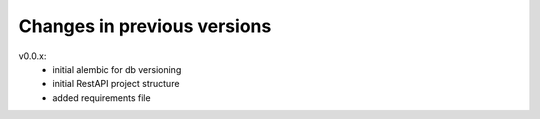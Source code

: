 Changes in previous versions
****************************

v0.0.x:
  * initial alembic for db versioning
  * initial RestAPI project structure
  * added requirements file
